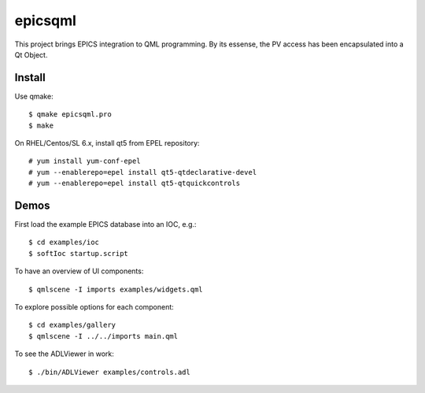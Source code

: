 epicsqml
========

This project brings EPICS integration to QML programming. By its essense, the PV access has been encapsulated into a Qt Object.


Install
-------
Use qmake::

    $ qmake epicsqml.pro
    $ make

On RHEL/Centos/SL 6.x, install qt5 from EPEL repository::

    # yum install yum-conf-epel
    # yum --enablerepo=epel install qt5-qtdeclarative-devel
    # yum --enablerepo=epel install qt5-qtquickcontrols

Demos
-----
First load the example EPICS database into an IOC, e.g.::
    
    $ cd examples/ioc
    $ softIoc startup.script


To have an overview of UI components::

    $ qmlscene -I imports examples/widgets.qml


To explore possible options for each component::

    $ cd examples/gallery
    $ qmlscene -I ../../imports main.qml

To see the ADLViewer in work::

    $ ./bin/ADLViewer examples/controls.adl
